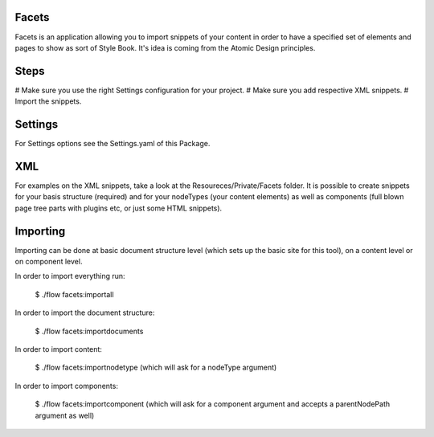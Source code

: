 Facets
======

Facets is an application allowing you to import snippets of your content in order to have a specified set of elements
and pages to show as sort of Style Book. It's idea is coming from the Atomic Design principles.

Steps
=====

# Make sure you use the right Settings configuration for your project.
# Make sure you add respective XML snippets.
# Import the snippets.

Settings
========

For Settings options see the Settings.yaml of this Package.

XML
====

For examples on the XML snippets, take a look at the Resoureces/Private/Facets folder.
It is possible to create snippets for your basis structure (required) and for your nodeTypes (your content elements)
as well as components (full blown page tree parts with plugins etc, or just some HTML snippets).

Importing
=========

Importing can be done at basic document structure level (which sets up the basic site for this tool), on a content
level or on component level.

In order to import everything run:

	$ ./flow facets:importall


In order to import the document structure:

	$ ./flow facets:importdocuments

In order to import content:

	$ ./flow facets:importnodetype (which will ask for a nodeType argument)

In order to import components:

	$ ./flow facets:importcomponent (which will ask for a component argument and accepts a parentNodePath argument as well)

